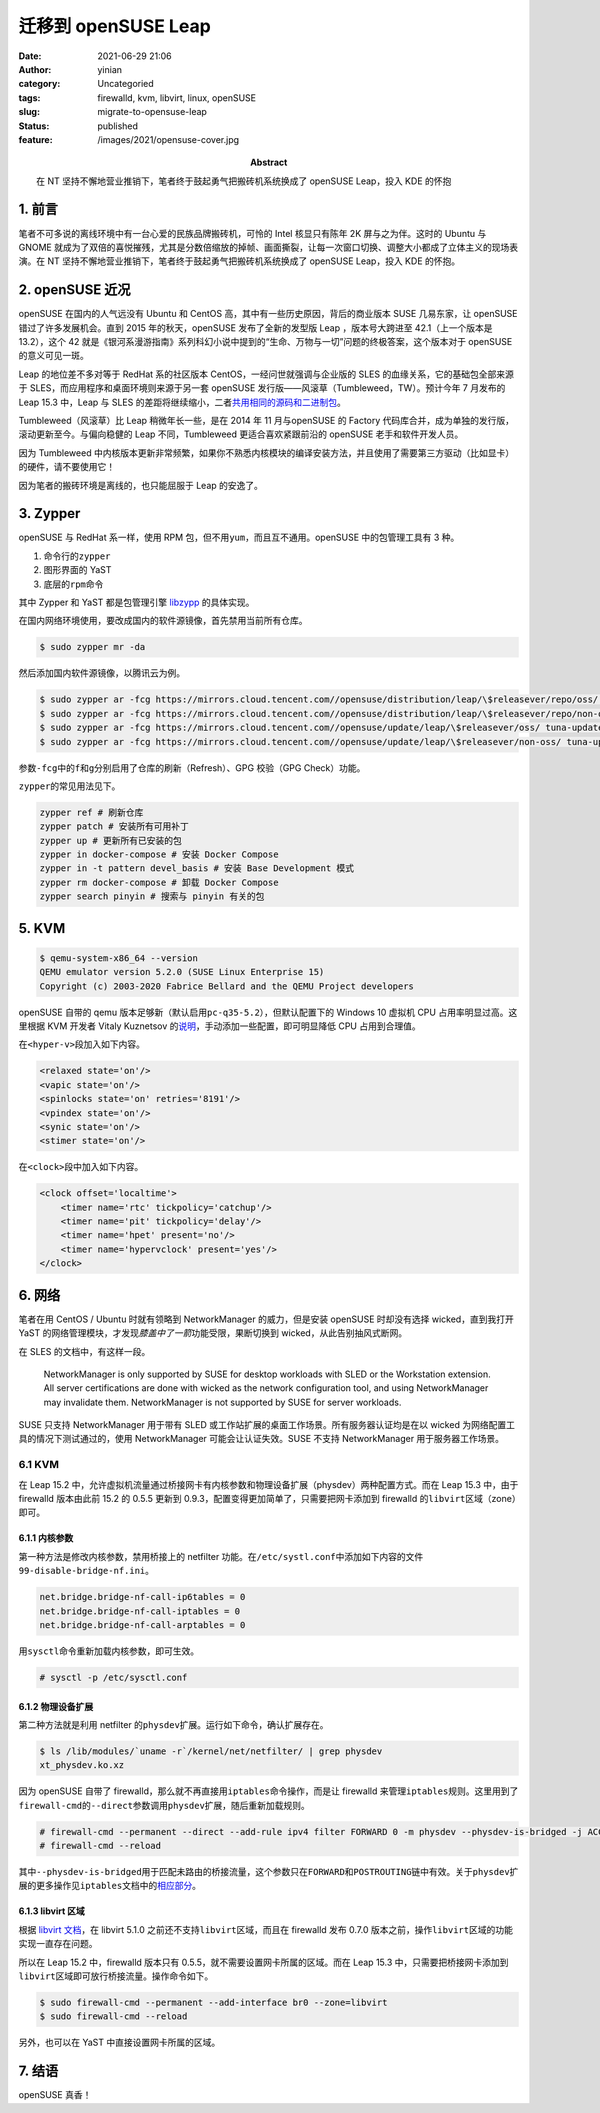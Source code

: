 迁移到 openSUSE Leap
####################
:date: 2021-06-29 21:06
:author: yinian
:category: Uncategoried
:tags: firewalld, kvm, libvirt, linux, openSUSE
:slug: migrate-to-opensuse-leap
:status: published
:feature: /images/2021/opensuse-cover.jpg
:abstract: 在 NT 坚持不懈地营业推销下，笔者终于鼓起勇气把搬砖机系统换成了 openSUSE Leap，投入 KDE 的怀抱

.. role:: strike
   :class: strike

1. 前言
===========

笔者不可多说的离线环境中有一台心爱的民族品牌搬砖机，可怜的 Intel 核显只有陈年 2K 屏与之为伴。这时的 Ubuntu 与 GNOME 就成为了双倍的\ :strike:`喜悦`\ 摧残，尤其是分数倍缩放的掉帧、画面撕裂，让每一次窗口切换、调整大小都成了立体主义的现场表演。在 NT 坚持不懈地营业推销下，笔者终于鼓起勇气把搬砖机系统换成了 openSUSE Leap，投入 KDE 的怀抱。

2. openSUSE 近况
===================

openSUSE 在国内的人气远没有 Ubuntu 和 CentOS 高，其中有一些历史原因，背后的商业版本 SUSE 几易东家，让 openSUSE 错过了许多发展机会。直到 2015 年的秋天，openSUSE 发布了全新的发型版 Leap ，版本号大跨进至 42.1（上一个版本是 13.2），这个 42 就是《银河系漫游指南》系列科幻小说中提到的“生命、万物与一切”问题的终极答案，这个版本对于 openSUSE 的意义可见一斑。

Leap 的地位差不多对等于 RedHat 系的社区版本 CentOS，一经问世就强调与企业版的 SLES 的血缘关系，它的基础包全部来源于 SLES，而应用程序和桌面环境则来源于另一套 openSUSE 发行版——风滚草（Tumbleweed，TW）。预计今年 7 月发布的 Leap 15.3 中，Leap 与 SLES 的差距将继续缩小，二者\ `共用相同的源码和二进制包 <https://www.suse.com/c/closing-the-leap-gap-src/>`__\ 。

Tumbleweed（风滚草）比 Leap 稍微年长一些，是在 2014 年 11 月与openSUSE 的 Factory 代码库合并，成为单独的发行版，滚动更新至今。与偏向稳健的 Leap 不同，Tumbleweed 更适合喜欢紧跟前沿的 openSUSE 老手和软件开发人员。

因为 Tumbleweed 中内核版本更新非常频繁，如果你不熟悉内核模块的编译安装方法，并且使用了需要第三方驱动（比如显卡）的硬件，请不要使用它！

因为笔者的搬砖环境是离线的，也只能屈服于 Leap 的安逸了。

3. Zypper
============

openSUSE 与 RedHat 系一样，使用 RPM 包，但不用\ ``yum``\ ，而且互不通用。openSUSE 中的包管理工具有 3 种。

#. 命令行的\ ``zypper``
#. 图形界面的 YaST
#. 底层的\ ``rpm``\ 命令

其中 Zypper 和 YaST 都是包管理引擎 `libzypp <https://doc.opensuse.org/projects/libzypp/HEAD/>`__ 的具体实现。

在国内网络环境使用，要改成国内的软件源镜像，首先禁用当前所有仓库。

.. code-block:: console

   $ sudo zypper mr -da

然后添加国内软件源镜像，以腾讯云为例。

.. code-block:: console

   $ sudo zypper ar -fcg https://mirrors.cloud.tencent.com//opensuse/distribution/leap/\$releasever/repo/oss/ tuna-oss
   $ sudo zypper ar -fcg https://mirrors.cloud.tencent.com//opensuse/distribution/leap/\$releasever/repo/non-oss/ tuna-non-oss
   $ sudo zypper ar -fcg https://mirrors.cloud.tencent.com//opensuse/update/leap/\$releasever/oss/ tuna-update-oss
   $ sudo zypper ar -fcg https://mirrors.cloud.tencent.com//opensuse/update/leap/\$releasever/non-oss/ tuna-update-non-oss

参数\ ``-fcg``\ 中的\ ``f``\ 和\ ``g``\ 分别启用了仓库的刷新（Refresh）、GPG 校验（GPG Check）功能。

``zypper``\ 的常见用法见下。

.. code-block:: text

   zypper ref # 刷新仓库
   zypper patch # 安装所有可用补丁
   zypper up # 更新所有已安装的包
   zypper in docker-compose # 安装 Docker Compose
   zypper in -t pattern devel_basis # 安装 Base Development 模式
   zypper rm docker-compose # 卸载 Docker Compose
   zypper search pinyin # 搜索与 pinyin 有关的包

5. KVM
============

.. code-block:: console

   $ qemu-system-x86_64 --version
   QEMU emulator version 5.2.0 (SUSE Linux Enterprise 15)
   Copyright (c) 2003-2020 Fabrice Bellard and the QEMU Project developers

openSUSE 自带的 qemu 版本足够新（默认启用\ ``pc-q35-5.2``\ ），但默认配置下的 Windows 10 虚拟机 CPU 占用率明显过高。这里根据 KVM 开发者 Vitaly Kuznetsov 的\ `说明 <https://bugzilla.redhat.com/show_bug.cgi?id=1738244#c6>`__\ ，手动添加一些配置，即可明显降低 CPU 占用到合理值。

在\ ``<hyper-v>``\ 段加入如下内容。

.. code-block:: xml

   <relaxed state='on'/>
   <vapic state='on'/>
   <spinlocks state='on' retries='8191'/>
   <vpindex state='on'/>
   <synic state='on'/>
   <stimer state='on'/>

在\ ``<clock>``\ 段中加入如下内容。

.. code-block:: xml

   <clock offset='localtime'>
       <timer name='rtc' tickpolicy='catchup'/>
       <timer name='pit' tickpolicy='delay'/>
       <timer name='hpet' present='no'/>
       <timer name='hypervclock' present='yes'/>
   </clock>

6. 网络
===================

笔者在用 CentOS / Ubuntu 时就有领略到 NetworkManager 的威力，但是安装 openSUSE 时却没有选择 wicked，直到我打开 YaST 的网络管理模块，才发现\ *膝盖中了一箭*\ 功能受限，果断切换到 wicked，从此告别抽风式断网。

在 SLES 的文档中，有这样一段。

  NetworkManager is only supported by SUSE for desktop workloads with SLED or the Workstation extension. All server certifications are done with wicked as the network configuration tool, and using NetworkManager may invalidate them. NetworkManager is not supported by SUSE for server workloads.

SUSE 只支持 NetworkManager 用于带有 SLED 或工作站扩展的桌面工作场景。所有服务器认证均是在以 wicked 为网络配置工具的情况下测试通过的，使用 NetworkManager 可能会让认证失效。SUSE 不支持 NetworkManager 用于服务器工作场景。

.. _kvm-1:

6.1 KVM
-------

在 Leap 15.2 中，允许虚拟机流量通过桥接网卡有内核参数和物理设备扩展（physdev）两种配置方式。而在 Leap 15.3 中，由于 firewalld 版本由此前 15.2 的 0.5.5 更新到 0.9.3，配置变得更加简单了，只需要把网卡添加到 firewalld 的\ ``libvirt``\ 区域（zone）即可。

6.1.1 内核参数
^^^^^^^^^^^^^^^^

第一种方法是修改内核参数，禁用桥接上的 netfilter 功能。在\ ``/etc/systl.conf``\ 中添加如下内容的文件\ ``99-disable-bridge-nf.ini``\ 。

.. code-block:: ini

   net.bridge.bridge-nf-call-ip6tables = 0
   net.bridge.bridge-nf-call-iptables = 0
   net.bridge.bridge-nf-call-arptables = 0

用\ ``sysctl``\ 命令重新加载内核参数，即可生效。

.. code-block:: console

   # sysctl -p /etc/sysctl.conf

6.1.2 物理设备扩展
^^^^^^^^^^^^^^^^^^^^

第二种方法就是利用 netfilter 的\ ``physdev``\ 扩展。运行如下命令，确认扩展存在。

.. code-block:: console

   $ ls /lib/modules/`uname -r`/kernel/net/netfilter/ | grep physdev
   xt_physdev.ko.xz

因为 openSUSE 自带了 firewalld，那么就不再直接用\ ``iptables``\ 命令操作，而是让 firewalld 来管理\ ``iptables``\ 规则。这里用到了\ ``firewall-cmd``\ 的\ ``--direct``\ 参数调用\ ``physdev``\ 扩展，随后重新加载规则。

.. code-block:: console

   # firewall-cmd --permanent --direct --add-rule ipv4 filter FORWARD 0 -m physdev --physdev-is-bridged -j ACCEPT 
   # firewall-cmd --reload

其中\ ``--physdev-is-bridged``\ 用于匹配未路由的桥接流量，这个参数只在\ ``FORWARD``\ 和\ ``POSTROUTING``\ 链中有效。关于\ ``physdev``\ 扩展的更多操作见\ ``iptables``\ 文档中的\ `相应部分 <https://ipset.netfilter.org/iptables-extensions.man.html>`_\ 。

6.1.3 libvirt 区域
^^^^^^^^^^^^^^^^^^^^

根据 `libvirt 文档 <https://libvirt.org/firewall.html>`__\ ，在 libvirt 5.1.0 之前还不支持\ ``libvirt``\ 区域，而且在 firewalld 发布 0.7.0 版本之前，操作\ ``libvirt``\ 区域的功能实现一直存在问题。

所以在 Leap 15.2 中，firewalld 版本只有 0.5.5，就不需要设置网卡所属的区域。而在 Leap 15.3 中，只需要把桥接网卡添加到\ ``libvirt``\ 区域即可放行桥接流量。操作命令如下。

.. code-block:: console

   $ sudo firewall-cmd --permanent --add-interface br0 --zone=libvirt
   $ sudo firewall-cmd --reload

另外，也可以在 YaST 中直接设置网卡所属的区域。

7. 结语
=======

openSUSE 真香！
